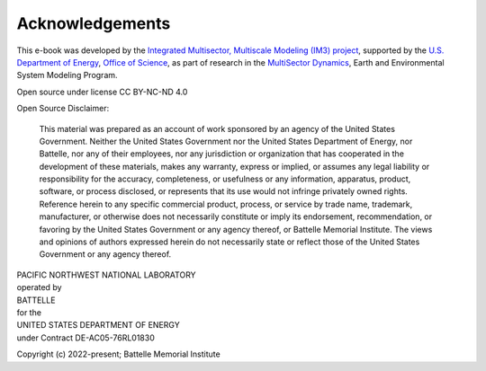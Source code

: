 
Acknowledgements
################

This e-book was developed by the `Integrated Multisector, Multiscale Modeling (IM3) project <https://im3.pnnl.gov>`_, supported by the `U.S. Department of Energy <https://www.energy.gov/>`_, `Office of Science <https://www.energy.gov/science/office-science>`_, as part of research in the `MultiSector Dynamics <https://climatemodeling.science.energy.gov/program/multisector-dynamics>`_, Earth and Environmental System Modeling Program.

Open source under license CC BY-NC-ND 4.0

Open Source Disclaimer:

    This material was prepared as an account of work sponsored by an agency of the United States Government.  Neither the United States Government nor the United States Department of Energy, nor Battelle, nor any of their employees, nor any jurisdiction or organization that has cooperated in the development of these materials, makes any warranty, express or implied, or assumes any legal liability or responsibility for the accuracy, completeness, or usefulness or any information, apparatus, product, software, or process disclosed, or represents that its use would not infringe privately owned rights.
    Reference herein to any specific commercial product, process, or service by trade name, trademark, manufacturer, or otherwise does not necessarily constitute or imply its endorsement, recommendation, or favoring by the United States Government or any agency thereof, or Battelle Memorial Institute. The views and opinions of authors expressed herein do not necessarily state or reflect those of the United States Government or any agency thereof.

| PACIFIC NORTHWEST NATIONAL LABORATORY
| operated by
| BATTELLE
| for the
| UNITED STATES DEPARTMENT OF ENERGY
| under Contract DE-AC05-76RL01830

Copyright (c) 2022-present; Battelle Memorial Institute
